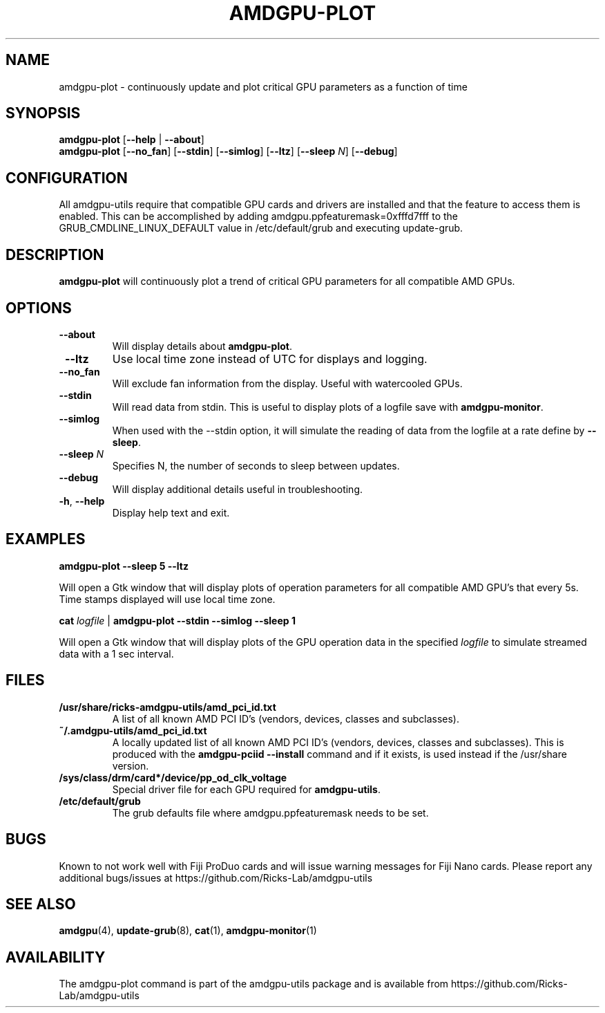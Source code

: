 .TH AMDGPU-PLOT 1 "October 2019" "amdgpu-utils" "AMDGPU-UTILS Manual"
.nh
.SH NAME
amdgpu-plot \- continuously update and plot critical GPU parameters as a function of time

.SH SYNOPSIS
.B amdgpu-plot
.RB [ \-\-help " | " \-\-about "]"
.br
.B amdgpu-plot
.RB [ \-\-no_fan "] [" \-\-stdin "] [" \-\-simlog "] [" \-\-ltz "] [" \-\-sleep " \fIN\fP] [" \-\-debug "]

.SH CONFIGURATION
All amdgpu-utils require that compatible GPU cards and drivers are installed and that
the feature to access them is enabled.  This can be accomplished by adding
amdgpu.ppfeaturemask=0xfffd7fff to the GRUB_CMDLINE_LINUX_DEFAULT value in
/etc/default/grub and executing update-grub.

.SH DESCRIPTION
.B amdgpu-plot
will continuously plot a trend of critical GPU parameters for all compatible AMD GPUs.

.SH OPTIONS
.TP
.BR " \-\-about"
Will display details about
.B amdgpu-plot\fP.
.TP
.BR " \-\-ltz"
Use local time zone instead of UTC for displays and logging.
.TP
.BR " \-\-no_fan"
Will exclude fan information from the display.  Useful with watercooled GPUs.
.TP
.BR " \-\-stdin"
Will read data from stdin.  This is useful to display plots of a logfile save with \fBamdgpu-monitor\fR.
.TP
.BR " \-\-simlog"
When used with the \-\-stdin option, it will simulate the reading of data from the logfile at a rate
define by \fB\-\-sleep\fR.
.TP
.BR " \-\-sleep " \fIN\fP
Specifies N, the number of seconds to sleep between updates.
.TP
.BR " \-\-debug"
Will display additional details useful in troubleshooting.
.TP
.BR \-h , " \-\-help"
Display help text and exit.

.SH "EXAMPLES"
.nf
.B amdgpu-plot \-\-sleep 5 \-\-ltz

.fi
Will open a Gtk window that will display plots of operation parameters for all compatible AMD GPU's that
every 5s.  Time stamps displayed will use local time zone.
.P
.B cat \fIlogfile\fR | \fBamdgpu-plot \-\-stdin \-\-simlog \-\-sleep 1

.fi
Will open a Gtk window that will display plots of the GPU operation data in the specified \fIlogfile\fR
to simulate streamed data with a 1 sec interval.
.P

.SH "FILES"
.PP
.TP
\fB/usr/share/ricks-amdgpu-utils/amd_pci_id.txt\fR
A list of all known AMD PCI ID's (vendors, devices, classes and subclasses).
.TP
\fB~/.amdgpu-utils/amd_pci_id.txt\fR
A locally updated list of all known AMD PCI ID's (vendors, devices, classes and subclasses). This is produced
with the \fBamdgpu-pciid --install\fR command and if it exists, is used instead if the /usr/share version.
.TP
\fB/sys/class/drm/card*/device/pp_od_clk_voltage\fR
Special driver file for each GPU required for \fBamdgpu-utils\fR.
.TP
\fB/etc/default/grub\fR
The grub defaults file where amdgpu.ppfeaturemask needs to be set.

.SH BUGS
Known to not work well with Fiji ProDuo cards and will issue warning messages for Fiji Nano cards.
Please report any additional bugs/issues at https://github.com/Ricks-Lab/amdgpu-utils

.SH "SEE ALSO"
.BR amdgpu (4),
.BR update-grub (8),
.BR cat (1),
.BR amdgpu-monitor (1)

.SH AVAILABILITY
The amdgpu-plot command is part of the amdgpu-utils package and is available from
https://github.com/Ricks-Lab/amdgpu-utils
